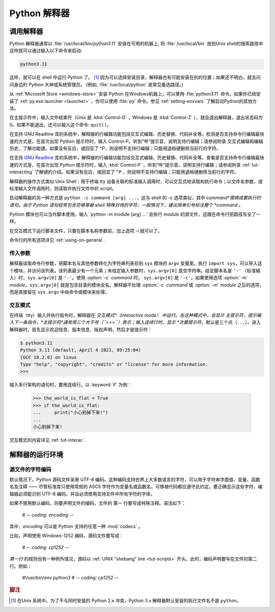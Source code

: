 .. _tut-using:

****************************
Python 解释器
****************************


.. _tut-invoking:

调用解释器
========================

Python 解释器通常以 :file:`/usr/local/bin/python3.11` 安装在可用的机器上; 将 :file:`/usr/local/bin` 放到Unix shell的搜索路径中这样就可以通过输入以下命令来启动:

.. code-block:: text

   python3.11

这样，就可以在 shell 中运行 Python 了。 [#]_ 因为可以选择安装目录，解释器也有可能安装在别的位置；如果还不明白，就去问问身边的 Python 大神或系统管理员。  (例如, :file:`/usr/local/python` 是常见备选路径。)

从 :ref:`Microsoft Store
<windows-store>` 安装 Python 在Windows机器上，可以使用 :file:`python3.11` 命令。如果你已经安装了 :ref:`py.exe launcher <launcher>` ，你可以使用 :file:`py` 命令。参见 :ref:`setting-envvars` 了解启动Python的其他方法。

在主提示符中，输入文件结束符（Unix 是 :kbd:`Control-D` ，Windows 是  :kbd:`Control-Z` ），就会退出解释器，退出状态码为 0。如果不能退出，还可以输入这个命令: ``quit()``。

在支持 GNU Readline 库的系统中，解释器的行编辑功能包括交互式编辑、历史替换、代码补全等。检测是否支持命令行编辑最快速的方式是，在首次出现 Python 提示符时，输入 Control-P。听到“哔”提示音，说明支持行编辑；请参阅附录 交互式编辑和编辑历史，了解功能键。如果没有反应，或回显了 ^P，则说明不支持行编辑；只能用退格键删除当前行的字符。

在支持  `GNU Readline
<https://tiswww.case.edu/php/chet/readline/rltop.html>`_ 库的系统中，解释器的行编辑功能包括交互式编辑、历史替换、代码补全等。查看是否支持命令行编辑最快速的方式是，在首次出现 Python 提示符时，输入 :kbd:`Control-P` 。听到“哔”提示音，说明支持行编辑；请参阅附录 :ref:`tut-interacting` 了解键的介绍。如果没有反应，或回显了 ``^P`` ，则说明不支持行编辑；只能用退格键删除当前行的字符。

解释器的操作方式类似 Unix Shell：用于终端 tty 设备关联的标准输入调用时，可以交互式地读取和执行命令；以文件名参数，或标准输入文件调用时，则读取并执行文件中的 *script*。

启动解释器的另一种方式是  ``python -c command [arg] ...``，这与 shell 的 -c 选项类似，其中 *command*需换成要执行的语句。由于 Python 语句经常包含空格等被 shell 特殊对待的字符，一般情况下，建议用单引号标注整个 *command* 。

Python 模块也可以当作脚本使用。输入``python -m module [arg] ...``会执行  *module* 的源文件，这跟在命令行把路径写全了一样。

在交互模式下运行脚本文件，只要在脚本名称参数前，加上选项 -i 就可以了。

命令行的所有选项详见 :ref:`using-on-general`.


.. _tut-argpassing:

传入参数
----------------

解释器读取命令行参数，把脚本名与其他参数转化为字符串列表存到  ``sys`` 模块的 ``argv`` 变量里。执行 ``import
sys``，可以导入这个模块，并访问该列表。该列表最少有一个元素；未给定输入参数时，``sys.argv[0]`` 是空字符串。给定脚本名是 ``'-'`` （标准输入）时，``sys.argv[0]``  是  ``'-'``。使用 :option:`-c` *command*  时， ``sys.argv[0]``   是  ``'-c'``。如果使用选项 :option:`-m` *module*，``sys.argv[0]`` 就是包含目录的模块全名。解释器不处理 :option:`-c` *command*  或  :option:`-m`
*module*  之后的选项，而是直接留在  ``sys.argv``  中由命令或模块来处理。


.. _tut-interactive:

交互模式
----------------

在终端（tty）输入并执行指令时，解释器在 *交互模式*（interactive mode） 中运行。在这种模式中，会显示 主提示符，提示输入下一条指令，*主提示符*通常用三个大于号（``>>>``）表示；输入连续行时，显示 *次要提示符*，默认是三个点（``...``）。进入解释器时，首先显示欢迎信息、版本信息、版权声明，然后才是提示符：

.. code-block:: shell-session

   $ python3.11
   Python 3.11 (default, April 4 2021, 09:25:04)
   [GCC 10.2.0] on linux
   Type "help", "copyright", "credits" or "license" for more information.
   >>>

.. XXX update for new releases

输入多行架构的语句时，要用连续行。以 :keyword:`if`  为例：

   >>> the_world_is_flat = True
   >>> if the_world_is_flat:
   ...     print("小心别掉下来!")
   ...
   小心别掉下来!


交互模式的内容详见 :ref:`tut-interac`.


.. _tut-interp:

解释器的运行环境
===================================


.. _tut-source-encoding:

源文件的字符编码
--------------------

默认情况下，Python 源码文件采用 UTF-8 编码。这种编码支持世界上大多数语言的字符，可以用于字符串字面值、变量、函数名及注释 —— 尽管标准库只使用常规的 ASCII 字符作为变量名或函数名，可移植代码都应遵守此约定。要正确显示这些字符，编辑器必须能识别 UTF-8 编码，并且必须使用支持文件中所有字符的字体。

如果不使用默认编码，则要声明文件的编码，文件的 第一 行要写成特殊注释。语法如下：

   # -*- coding: encoding -*-

其中，*encoding* 可以是 Python 支持的任意一种  :mod:`codecs` 。

比如，声明使用 Windows-1252 编码，源码文件要写成：

   # -*- coding: cp1252 -*-

*第一行* 的规则也有一种例外情况，源码以 :ref:`UNIX "shebang" line <tut-scripts>` 开头。此时，编码声明要写在文件的第二行。例如：

   #!/usr/bin/env python3
   # -*- coding: cp1252 -*-

.. rubric:: 脚注


.. [#] 在Unix 系统中，为了不与同时安装的 Python 2.x 冲突，Python 3.x 解释器默认安装的执行文件名不是 ``python``。
